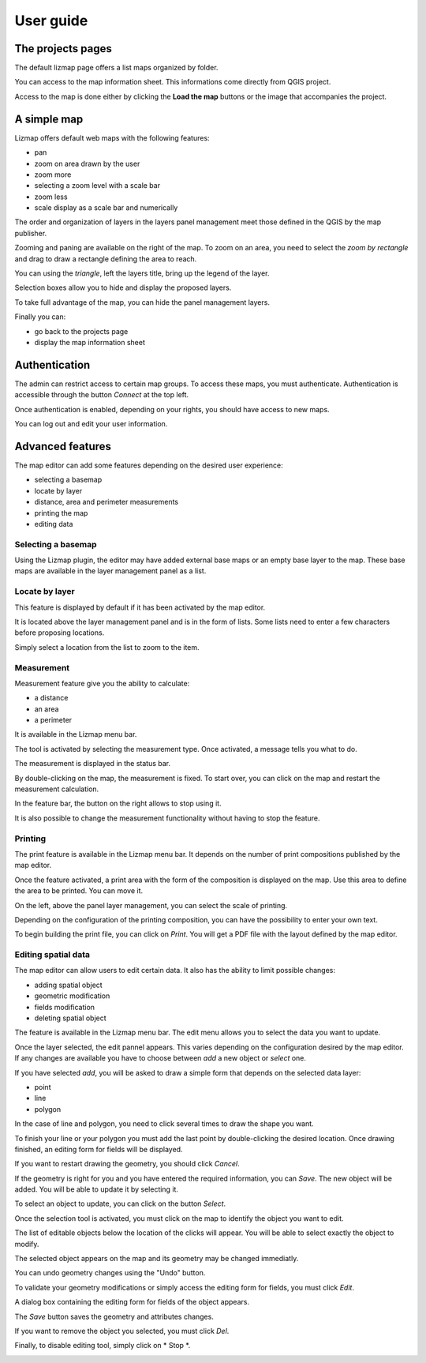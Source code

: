 ===============================================================
User guide
===============================================================

The projects pages
===============================================================

The default lizmap page offers a list maps organized by folder.

.. image:: MEDIA/user-guide-01-projects.png
   :align: center
   :scale: 80%

You can access to the map information sheet. This informations come directly from QGIS project.

.. image:: MEDIA/user-guide-02-information.png
   :align: center
   :scale: 80%

Access to the map is done either by clicking the **Load the map** buttons or the image that accompanies the project.

A simple map
===============================================================

Lizmap offers default web maps with the following features:

* pan
* zoom on area drawn by the user
* zoom more
* selecting a zoom level with a scale bar
* zoom less
* scale display as a scale bar and numerically

The order and organization of layers in the layers panel management meet those defined in the QGIS by the map publisher.

.. image:: MEDIA/user-guide-03-simple-map.png
   :align: center
   :scale: 80%

Zooming and paning are available on the right of the map. To zoom on an area, you need to select the *zoom by rectangle* and drag to draw a rectangle defining the area to reach.

.. image:: MEDIA/user-guide-03-simple-map-zoom.png
   :align: center
   :scale: 80%

You can using the *triangle*, left the layers title, bring up the legend of the layer.

.. image:: MEDIA/user-guide-04-legend.png
   :align: center
   :scale: 80%

Selection boxes allow you to hide and display the proposed layers.

.. image:: MEDIA/user-guide-05-show-hide-layer.png
   :align: center
   :scale: 80%

To take full advantage of the map, you can hide the panel management layers.

.. image:: MEDIA/user-guide-06-hide-layer-switcher.png
   :align: center
   :scale: 80%

Finally you can:

* go back to the projects page
* display the map information sheet

Authentication
===============================================================

The admin can restrict access to certain map groups. To access these maps, you must authenticate. Authentication is accessible through the button *Connect* at the top left.

.. image:: MEDIA/user-guide-07-authentication.png
   :align: center
   :scale: 80%

Once authentication is enabled, depending on your rights, you should have access to new maps.

.. image:: MEDIA/user-guide-07-authentication-projects.png
   :align: center
   :scale: 80%

You can log out and edit your user information.

Advanced features
===============================================================

The map editor can add some features depending on the desired user experience:

* selecting a basemap
* locate by layer
* distance, area and perimeter measurements
* printing the map
* editing data

.. image:: MEDIA/user-guide-07-advanced-features.png
   :align: center
   :scale: 80%

Selecting a basemap
-------------------------------

Using the Lizmap plugin, the editor may have added external base maps or an empty base layer to the map. These base maps are available in the layer management panel as a list.

.. image:: MEDIA/user-guide-08-baselayers.png
   :align: center
   :scale: 80%

Locate by layer
---------------------------

This feature is displayed by default if it has been activated by the map editor.

It is located above the layer management panel and is in the form of lists. Some lists need to enter a few characters before proposing locations.

.. image:: MEDIA/user-guide-09-locate-by-layer.png
   :align: center
   :scale: 80%


Simply select a location from the list to zoom to the item.

.. image:: MEDIA/user-guide-09-locate-by-layer-zoom.png
   :align: center
   :scale: 80%

Measurement
------------

Measurement feature give you the ability to calculate:

* a distance
* an area
* a perimeter

It is available in the Lizmap menu bar.

.. image:: MEDIA/user-guide-10-measure-menu.png
   :align: center
   :scale: 80%

The tool is activated by selecting the measurement type. Once activated, a message tells you what to do.

.. image:: MEDIA/user-guide-11-measure-activated.png
   :align: center
   :scale: 80%

The measurement is displayed in the status bar.

.. image:: MEDIA/user-guide-12-measure-value.png
   :align: center
   :scale: 80%

By double-clicking on the map, the measurement is fixed. To start over, you can click on the map and restart the measurement calculation.

In the feature bar, the button on the right allows to stop using it.

.. image:: MEDIA/user-guide-13-measure-stop.png
   :align: center
   :scale: 80%

It is also possible to change the measurement functionality without having to stop the feature.


Printing
------------

The print feature is available in the Lizmap menu bar. It depends on the number of print compositions published by the map editor.

.. image:: MEDIA/user-guide-14-print-menu.png
   :align: center
   :scale: 80%

Once the feature activated, a print area with the form of the composition is displayed on the map. Use this area to define the area to be printed. You can move it.

.. image:: MEDIA/user-guide-15-print-zone.png
   :align: center
   :scale: 80%

On the left, above the panel layer management, you can select the scale of printing.

.. image:: MEDIA/user-guide-16-print-scale.png
   :align: center
   :scale: 80%

Depending on the configuration of the printing composition, you can have the possibility to enter your own text.

.. image:: MEDIA/user-guide-17-print-input.png
   :align: center
   :scale: 80%

To begin building the print file, you can click on *Print*. You will get a PDF file with the layout defined by the map editor.

.. image:: MEDIA/user-guide-18-print-result.png
   :align: center
   :scale: 80%


Editing spatial data
-----------------------------------

The map editor can allow users to edit certain data. It also has the ability to limit possible changes:

* adding spatial object
* geometric modification
* fields modification
* deleting spatial object

The feature is available in the Lizmap menu bar. The edit menu allows you to select the data you want to update.

.. image:: MEDIA/user-guide-19-edition-menu.png
   :align: center
   :scale: 80%

Once the layer selected, the edit pannel appears. This varies depending on the configuration desired by the map editor. If any changes are available you have to choose between *add* a new object or *select* one.

.. image:: MEDIA/user-guide-20-edition-add.png
   :align: center
   :scale: 80%

If you have selected *add*, you will be asked to draw a simple form that depends on the selected data layer:

* point
* line
* polygon

In the case of line and polygon, you need to click several times to draw the shape you want.

.. image:: MEDIA/user-guide-21-edition-add-draw.png
   :align: center
   :scale: 80%

To finish your line or your polygon you must add the last point by double-clicking the desired location. Once drawing finished, an editing form for fields will be displayed.

.. image:: MEDIA/user-guide-22-edition-add-attributes.png
   :align: center
   :scale: 80%

If you want to restart drawing the geometry, you should click *Cancel*.

If the geometry is right for you and you have entered the required information, you can *Save*. The new object will be added. You will be able to update it by selecting it.

To select an object to update, you can click on the button *Select*.

.. image:: MEDIA/user-guide-23-edition-select.png
   :align: center
   :scale: 80%

Once the selection tool is activated, you must click on the map to identify the object you want to edit.

.. image:: MEDIA/user-guide-24-edition-select-click.png
   :align: center
   :scale: 80%

The list of editable objects below the location of the clicks will appear. You will be able to select exactly the object to modify.

.. image:: MEDIA/user-guide-25-edition-select-list.png
   :align: center
   :scale: 80%

The selected object appears on the map and its geometry may be changed immediatly.

.. image:: MEDIA/user-guide-26-edition-select-draw.png
   :align: center
   :scale: 80%

You can undo geometry changes using the "Undo" button.

.. image:: MEDIA/user-guide-27-edition-select-draw-undo.png
   :align: center
   :scale: 80%

To validate your geometry modifications or simply access the editing form for fields, you must click *Edit*.

.. image:: MEDIA/user-guide-28-edition-select-draw-validate.png
   :align: center
   :scale: 80%

A dialog box containing the editing form for fields of the object appears.

.. image:: MEDIA/user-guide-29-edition-select-draw-form.png
   :align: center
   :scale: 80%

The *Save* button saves the geometry and attributes changes.

If you want to remove the object you selected, you must click *Del*.

Finally, to disable editing tool, simply click on * Stop *.

.. image:: MEDIA/user-guide-30-edition-stop.png
   :align: center
   :scale: 80%




